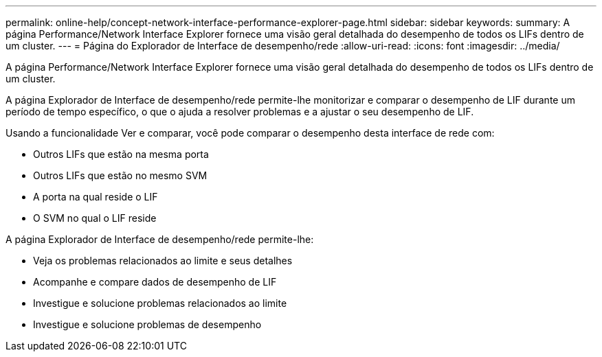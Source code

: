 ---
permalink: online-help/concept-network-interface-performance-explorer-page.html 
sidebar: sidebar 
keywords:  
summary: A página Performance/Network Interface Explorer fornece uma visão geral detalhada do desempenho de todos os LIFs dentro de um cluster. 
---
= Página do Explorador de Interface de desempenho/rede
:allow-uri-read: 
:icons: font
:imagesdir: ../media/


[role="lead"]
A página Performance/Network Interface Explorer fornece uma visão geral detalhada do desempenho de todos os LIFs dentro de um cluster.

A página Explorador de Interface de desempenho/rede permite-lhe monitorizar e comparar o desempenho de LIF durante um período de tempo específico, o que o ajuda a resolver problemas e a ajustar o seu desempenho de LIF.

Usando a funcionalidade Ver e comparar, você pode comparar o desempenho desta interface de rede com:

* Outros LIFs que estão na mesma porta
* Outros LIFs que estão no mesmo SVM
* A porta na qual reside o LIF
* O SVM no qual o LIF reside


A página Explorador de Interface de desempenho/rede permite-lhe:

* Veja os problemas relacionados ao limite e seus detalhes
* Acompanhe e compare dados de desempenho de LIF
* Investigue e solucione problemas relacionados ao limite
* Investigue e solucione problemas de desempenho

